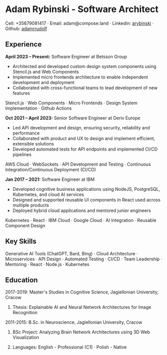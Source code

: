 * Adam Rybinski - Software Architect

****** Cell: +35679081417 · Email: adam@compose.land · Linkedin: [[https://www.linkedin.com/in/arybinski][arybinski]] · Github: [[https://www.github.com/adamrrudolf][adamrrudolf]]

** Experience

*April 2023 – Present:* Software Engineer at Betsson Group
- Architected and developed custom design system components using Stencil.js and Web Components
- Implemented micro frontends architecture to enable independent development and deployment
- Collaborated with cross-functional teams to lead development of new features
****** Stencil.js · Web Components · Micro Frontends · Design System Implementation · Github Actions

*Oct 2021 – April 2023:* Senior Software Engineer at Deriv Europe 
- Led API development and design, ensuring security, reliability and performance
- Collaborated with product and UX to design and implement efficient, extensible solutions
- Developed automated tests for API endpoints and implemented CI/CD pipelines
****** AWS Cloud · WebSockets · API Development and Testing · Continuous Integration/Continuous Deployment (CI/CD)

*Jan 2017 – 2021:* Software Engineer at IBM
- Developed cognitive business applications using NodeJS, PostgreSQL, Kubernetes, and cloud AI services
- Designed and supported reusable UI components in React used across multiple products
- Deployed hybrid cloud applications and mentored junior engineers
****** Kubernetes · React · IBM Cloud · Google Cloud · AI Integration · Reusable Component Design

** Key Skills
****** Generative AI Tools (ChatGPT, Bard, Bing) · Cloud Architecture · Microservices · API Design · Automated Testing · CI/CD · Team Leadership · Mentoring · React · Node.js · Kubernetes

** Education

***** 2017-2019: Master's Studies in Cognitive Science, Jagiellonian University, Cracow
****** Thesis: Explainable AI and Neural Network Architectures for Image Recognition 

***** 2011-2015: B.Sc. in Neuroscience, Jagiellonian University, Cracow
****** BSc Project: Analyzing Brain Network Architectures using 3D Web Visualization

****** Languages: English - Professional (C1) · Polish - Native
